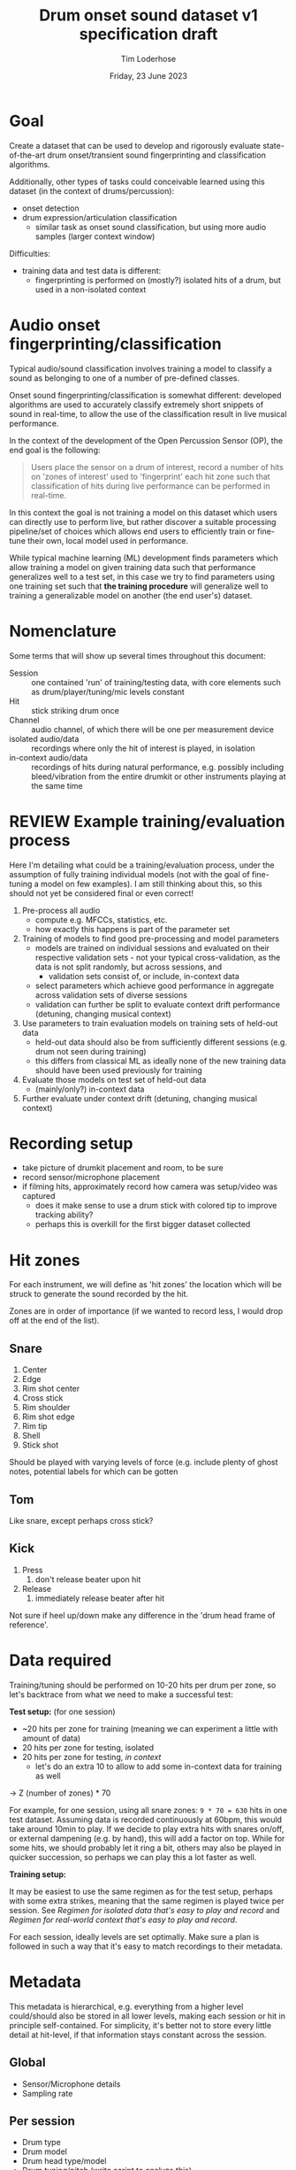 #+TITLE: Drum onset sound dataset v1 specification draft
#+AUTHOR: Tim Loderhose
#+EMAIL: tim@loderhose.com
#+DATE: Friday, 23 June 2023
#+STARTUP: showall
:PROPERTIES:
OPTIONS: ^:nil
#+LATEX_COMPILER: xelatex
#+LATEX_CLASS: article
#+LATEX_CLASS_OPTIONS: [logo, color, author]
#+LATEX_HEADER: \insertauthor
#+LATEX_HEADER: \usepackage{minted}
#+LATEX_HEADER: \usepackage[left=0.75in,top=0.6in,right=0.75in,bottom=0.6in]{geometry}
:END:

* Goal

Create a dataset that can be used to develop and rigorously evaluate
state-of-the-art drum onset/transient sound fingerprinting and classification
algorithms.

Additionally, other types of tasks could conceivable learned using this
dataset (in the context of drums/percussion):
- onset detection
- drum expression/articulation classification
  - similar task as onset sound classification, but using more audio samples
    (larger context window)

Difficulties:
- training data and test data is different:
  - fingerprinting is performed on (mostly?) isolated hits of a drum, but used
    in a non-isolated context

* Audio onset fingerprinting/classification

Typical audio/sound classification involves training a model to classify a
sound as belonging to one of a number of pre-defined classes.

Onset sound fingerprinting/classification is somewhat different: developed
algorithms are used to accurately classify extremely short snippets of sound in
real-time, to allow the use of the classification result in live musical
performance.

In the context of the development of the Open Percussion Sensor (OP), the end
goal is the following:
#+begin_quote
Users place the sensor on a drum of interest, record a number of hits on 'zones
of interest' used to 'fingerprint' each hit zone such that classification of
hits during live performance can be performed in real-time.
#+end_quote

In this context the goal is not training a model on this dataset which users
can directly use to perform live, but rather discover a suitable processing
pipeline/set of choices which allows end users to efficiently train or
fine-tune their own, local model used in performance.

While typical machine learning (ML) development finds parameters which allow
training a model on given training data such that performance generalizes well
to a test set, in this case we try to find parameters using one training set
such that *the training procedure* will generalize well to training a
generalizable model on another (the end user's) dataset.

* Nomenclature

Some terms that will show up several times throughout this document:

- Session :: one contained 'run' of training/testing data, with core elements
  such as drum/player/tuning/mic levels constant
- Hit :: stick striking drum once
- Channel :: audio channel, of which there will be one per measurement device
- isolated audio/data :: recordings where only the hit of interest is played,
  in isolation
- in-context audio/data :: recordings of hits during natural performance, e.g.
  possibly including bleed/vibration from the entire drumkit or other
  instruments playing at the same time

* REVIEW Example training/evaluation process
:LOGBOOK:
- State "REVIEW"     from              [2023-06-23 Fri 11:54]
:END:

Here I'm detailing what could be a training/evaluation process, under the
assumption of fully training individual models (not with the goal of
fine-tuning a model on few examples). I am still thinking about this, so this
should not yet be considered final or even correct!

1. Pre-process all audio
   - compute e.g. MFCCs, statistics, etc.
   - how exactly this happens is part of the parameter set
2. Training of models to find good pre-processing and model parameters
   - models are trained on individual sessions and evaluated on their
     respective validation sets - not your typical cross-validation, as the
     data is not split randomly, but across sessions, and
     - validation sets consist of, or include, in-context data
   - select parameters which achieve good performance in aggregate across
     validation sets of diverse sessions
   - validation can further be split to evaluate context drift performance
     (detuning, changing musical context)
3. Use parameters to train evaluation models on training sets of held-out data
   - held-out data should also be from sufficiently different sessions (e.g.
     drum not seen during training)
   - this differs from classical ML as ideally none of the new training data
     should have been used previously for training
4. Evaluate those models on test set of held-out data
   - (mainly/only?) in-context data
5. Further evaluate under context drift (detuning, changing musical context)

* Recording setup

- take picture of drumkit placement and room, to be sure
- record sensor/microphone placement
- if filming hits, approximately record how camera was setup/video was captured
  - does it make sense to use a drum stick with colored tip to improve tracking
    ability?
  - perhaps this is overkill for the first bigger dataset collected

* Hit zones

For each instrument, we will define as 'hit zones' the location which will be
struck to generate the sound recorded by the hit.

Zones are in order of importance (if we wanted to record less, I would drop off
at the end of the list).

** Snare

1. Center
2. Edge
3. Rim shot center
4. Cross stick
5. Rim shoulder
6. Rim shot edge   
7. Rim tip
8. Shell
9. Stick shot

Should be played with varying levels of force (e.g. include plenty of ghost
notes, potential labels for which can be gotten 

** Tom
Like snare, except perhaps cross stick?

** Kick
1. Press
   1. don't release beater upon hit
2. Release
   1. immediately release beater after hit

Not sure if heel up/down make any difference in the 'drum head frame of
reference'.

* Data required

Training/tuning should be performed on 10-20 hits per drum per zone, so let's
backtrace from what we need to make a successful test:

*Test setup:* (for one session)
- ~20 hits per zone for training (meaning we can experiment a little with
  amount of data)
- 20 hits per zone for testing, isolated
- 20 hits per zone for testing, [[*Come up with repeatable real-world context][in context]]
  - let's do an extra 10 to allow to add some in-context data for training as
    well

-> Z (number of zones) * 70

For example, for one session, using all snare zones: ~9 * 70 = 630~ hits in one
test dataset. Assuming data is recorded continuously at 60bpm, this would take
around 10min to play. If we decide to play extra hits with snares on/off, or
external dampening (e.g. by hand), this will add a factor on top. While for
some hits, we should probably let it ring a bit, others may also be played in
quicker succession, so perhaps we can play this a lot faster as well.

*Training setup:*

It may be easiest to use the same regimen as for the test setup, perhaps with
some extra strikes, meaning that the same regimen is played twice per session.
See [[*Regimen for isolated data that's easy to play and record][Regimen for isolated data that's easy to play and record]] and [[*Regimen for real-world context that's easy to play and record][Regimen for
real-world context that's easy to play and record]].

For each session, ideally levels are set optimally. Make sure a plan is
followed in such a way that it's easy to match recordings to their metadata.

* Metadata

This metadata is hierarchical, e.g. everything from a higher level could/should
also be stored in all lower levels, making each session or hit in principle
self-contained. For simplicity, it's better not to store every little detail at
hit-level, if that information stays constant across the session.

** Global

- Sensor/Microphone details
- Sampling rate

** Per session

- Drum type
- Drum model
- Drum head type/model
- Drum tuning/pitch (write script to analyze this)
  - perhaps to account for natural detuning during play, this may be good to
    record at hit level
- Player ID (give unique ID to each performer)
- context metadata
  - e.g. information about what other instruments are playing

** REVIEW Per hit

- zone
- onset start
  - can extract with existing algorithm and improve manually (write script to
    automate fixing onset timings?)
- velocity
  - can write script to extract loudness per channel per session
- location (if using camera data)
- snares on/off
- dampening on/off (place hand on head? probably just for subset of hits)
- isolated (not isolated means play is in context) - might also live in session?
  - different name may be appropriate

* TODO Things to discuss/agree on

** Levels
Should we set levels according to in-context play (meaning for isolated hits
that they will appear slightly low, as we have to account for the test
scenario)?

** Sampling rate
48kHz or 96kHz?

An argument for 96kHz would be increased onset frame sizes to train on, and the
fact that we can always undersample to get lower resolution, if necessary.
However, if our sensor/mic is only responsive up to 20kHz, would this be
strictly equivalent to upsampling audio recorded at lower resolutions?

Further, if we can perhaps record some ultrasonic frequencies, it may be
interesting to sample at 96kHz to record those (if this is the one:
https://www.dpamicrophones.com/lavalier/4060-series-miniature-omnidirectional-microphone,
that would suggest that it has some response up to 40kHz with high boost
enabled, at increasing attenuation).

** Kick drum
Does the OP sensor already work for kick drums?

** Hitting zones in different locations
Essentially, how important is it to strike for example the edge all around the
drum? If it is significant, should we record more hits for zones where it
matters, making sure to get proper coverage?

If we do aim for a video feed, this will probably be very relevant.

** Regimen for isolated data that's easy to play and record
To allow for an efficient recording/data collection process, it will be useful
to have a set 'piece' to play for each session that guarantees coverage of all
useful 

For example, a pyramid exercise going through the different hits at different
velocities:

|----------------+-------------+----------|
| Number of hits | Note length | Velocity |
|----------------+-------------+----------|
|             4x | ♩- 1/4     |      100 |
|             8x | ♪ - 1/8     |      100 |
|             4x | ♩- 1/4     |       50 |
|             8x | ♪ - 1/8     |       50 |
|             4x | ♩- 1/4     |        0 |
|             8x | ♪ - 1/8     |        0 |
|            16x | 𝅘𝅥𝅯 - 1/16    |    0-100 |
|----------------+-------------+----------|

This would be 52 hits for one zone at different volumes in a pattern that is
quickly learned and can be repeated regularly across different zones and
sessions.

Note: the final one is a roll with increasing volume.

Question: what to do with misses? For example, especially quiet rimshots may
not always hit well, especially in the roll section.

** Regimen for real-world context that's easy to play and record
Drum groove using variety of hits, if possible at a consistent tempo
- perhaps train beat (rudiment-like) with accents on cymbals?

Here it might be easier to mix different zones and velocities to arrive at
something that's easy to play consistently.
